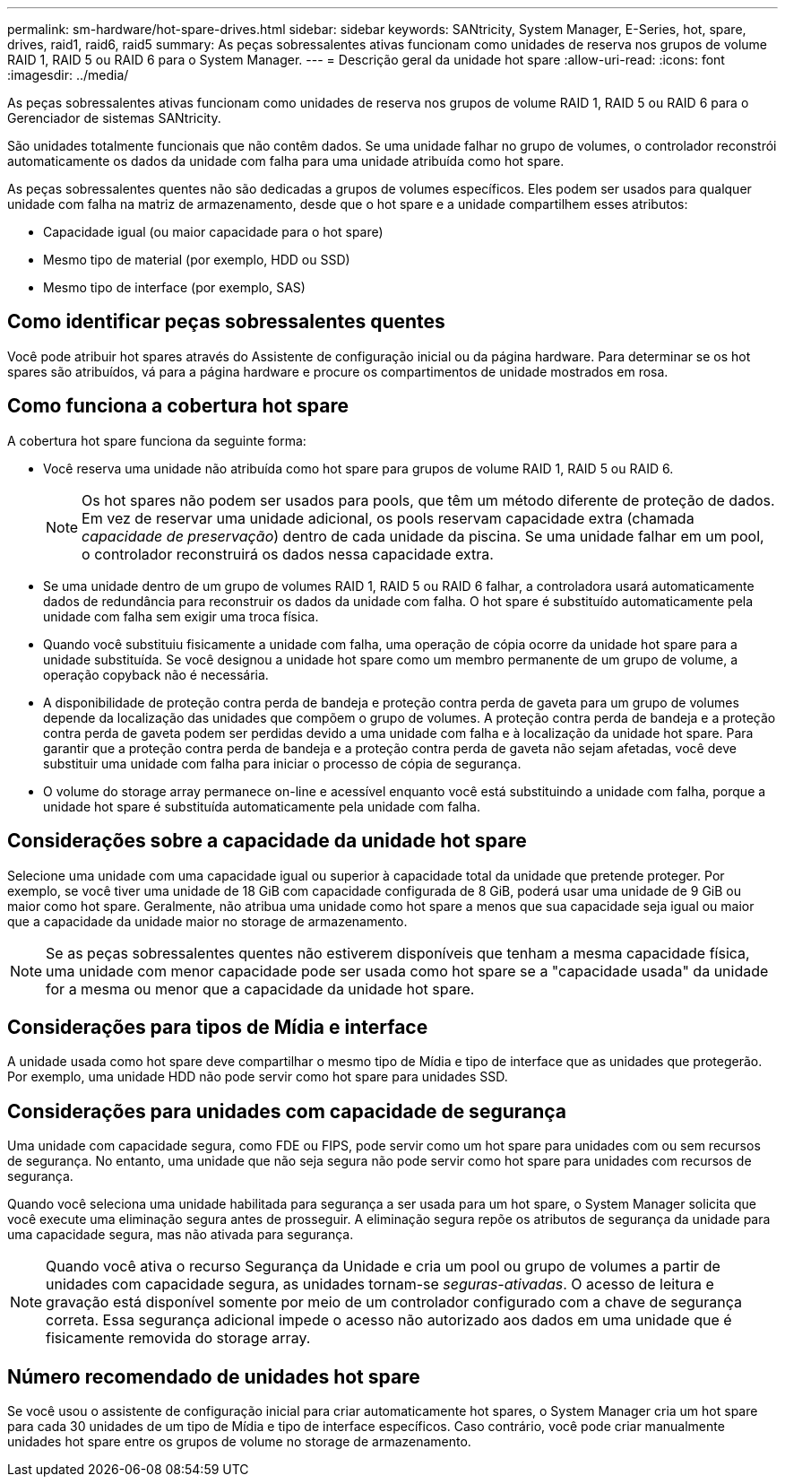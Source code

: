 ---
permalink: sm-hardware/hot-spare-drives.html 
sidebar: sidebar 
keywords: SANtricity, System Manager, E-Series, hot, spare, drives, raid1, raid6, raid5 
summary: As peças sobressalentes ativas funcionam como unidades de reserva nos grupos de volume RAID 1, RAID 5 ou RAID 6 para o System Manager. 
---
= Descrição geral da unidade hot spare
:allow-uri-read: 
:icons: font
:imagesdir: ../media/


[role="lead"]
As peças sobressalentes ativas funcionam como unidades de reserva nos grupos de volume RAID 1, RAID 5 ou RAID 6 para o Gerenciador de sistemas SANtricity.

São unidades totalmente funcionais que não contêm dados. Se uma unidade falhar no grupo de volumes, o controlador reconstrói automaticamente os dados da unidade com falha para uma unidade atribuída como hot spare.

As peças sobressalentes quentes não são dedicadas a grupos de volumes específicos. Eles podem ser usados para qualquer unidade com falha na matriz de armazenamento, desde que o hot spare e a unidade compartilhem esses atributos:

* Capacidade igual (ou maior capacidade para o hot spare)
* Mesmo tipo de material (por exemplo, HDD ou SSD)
* Mesmo tipo de interface (por exemplo, SAS)




== Como identificar peças sobressalentes quentes

Você pode atribuir hot spares através do Assistente de configuração inicial ou da página hardware. Para determinar se os hot spares são atribuídos, vá para a página hardware e procure os compartimentos de unidade mostrados em rosa.



== Como funciona a cobertura hot spare

A cobertura hot spare funciona da seguinte forma:

* Você reserva uma unidade não atribuída como hot spare para grupos de volume RAID 1, RAID 5 ou RAID 6.
+
[NOTE]
====
Os hot spares não podem ser usados para pools, que têm um método diferente de proteção de dados. Em vez de reservar uma unidade adicional, os pools reservam capacidade extra (chamada _capacidade de preservação_) dentro de cada unidade da piscina. Se uma unidade falhar em um pool, o controlador reconstruirá os dados nessa capacidade extra.

====
* Se uma unidade dentro de um grupo de volumes RAID 1, RAID 5 ou RAID 6 falhar, a controladora usará automaticamente dados de redundância para reconstruir os dados da unidade com falha. O hot spare é substituído automaticamente pela unidade com falha sem exigir uma troca física.
* Quando você substituiu fisicamente a unidade com falha, uma operação de cópia ocorre da unidade hot spare para a unidade substituída. Se você designou a unidade hot spare como um membro permanente de um grupo de volume, a operação copyback não é necessária.
* A disponibilidade de proteção contra perda de bandeja e proteção contra perda de gaveta para um grupo de volumes depende da localização das unidades que compõem o grupo de volumes. A proteção contra perda de bandeja e a proteção contra perda de gaveta podem ser perdidas devido a uma unidade com falha e à localização da unidade hot spare. Para garantir que a proteção contra perda de bandeja e a proteção contra perda de gaveta não sejam afetadas, você deve substituir uma unidade com falha para iniciar o processo de cópia de segurança.
* O volume do storage array permanece on-line e acessível enquanto você está substituindo a unidade com falha, porque a unidade hot spare é substituída automaticamente pela unidade com falha.




== Considerações sobre a capacidade da unidade hot spare

Selecione uma unidade com uma capacidade igual ou superior à capacidade total da unidade que pretende proteger. Por exemplo, se você tiver uma unidade de 18 GiB com capacidade configurada de 8 GiB, poderá usar uma unidade de 9 GiB ou maior como hot spare. Geralmente, não atribua uma unidade como hot spare a menos que sua capacidade seja igual ou maior que a capacidade da unidade maior no storage de armazenamento.

[NOTE]
====
Se as peças sobressalentes quentes não estiverem disponíveis que tenham a mesma capacidade física, uma unidade com menor capacidade pode ser usada como hot spare se a "capacidade usada" da unidade for a mesma ou menor que a capacidade da unidade hot spare.

====


== Considerações para tipos de Mídia e interface

A unidade usada como hot spare deve compartilhar o mesmo tipo de Mídia e tipo de interface que as unidades que protegerão. Por exemplo, uma unidade HDD não pode servir como hot spare para unidades SSD.



== Considerações para unidades com capacidade de segurança

Uma unidade com capacidade segura, como FDE ou FIPS, pode servir como um hot spare para unidades com ou sem recursos de segurança. No entanto, uma unidade que não seja segura não pode servir como hot spare para unidades com recursos de segurança.

Quando você seleciona uma unidade habilitada para segurança a ser usada para um hot spare, o System Manager solicita que você execute uma eliminação segura antes de prosseguir. A eliminação segura repõe os atributos de segurança da unidade para uma capacidade segura, mas não ativada para segurança.

[NOTE]
====
Quando você ativa o recurso Segurança da Unidade e cria um pool ou grupo de volumes a partir de unidades com capacidade segura, as unidades tornam-se _seguras-ativadas_. O acesso de leitura e gravação está disponível somente por meio de um controlador configurado com a chave de segurança correta. Essa segurança adicional impede o acesso não autorizado aos dados em uma unidade que é fisicamente removida do storage array.

====


== Número recomendado de unidades hot spare

Se você usou o assistente de configuração inicial para criar automaticamente hot spares, o System Manager cria um hot spare para cada 30 unidades de um tipo de Mídia e tipo de interface específicos. Caso contrário, você pode criar manualmente unidades hot spare entre os grupos de volume no storage de armazenamento.
